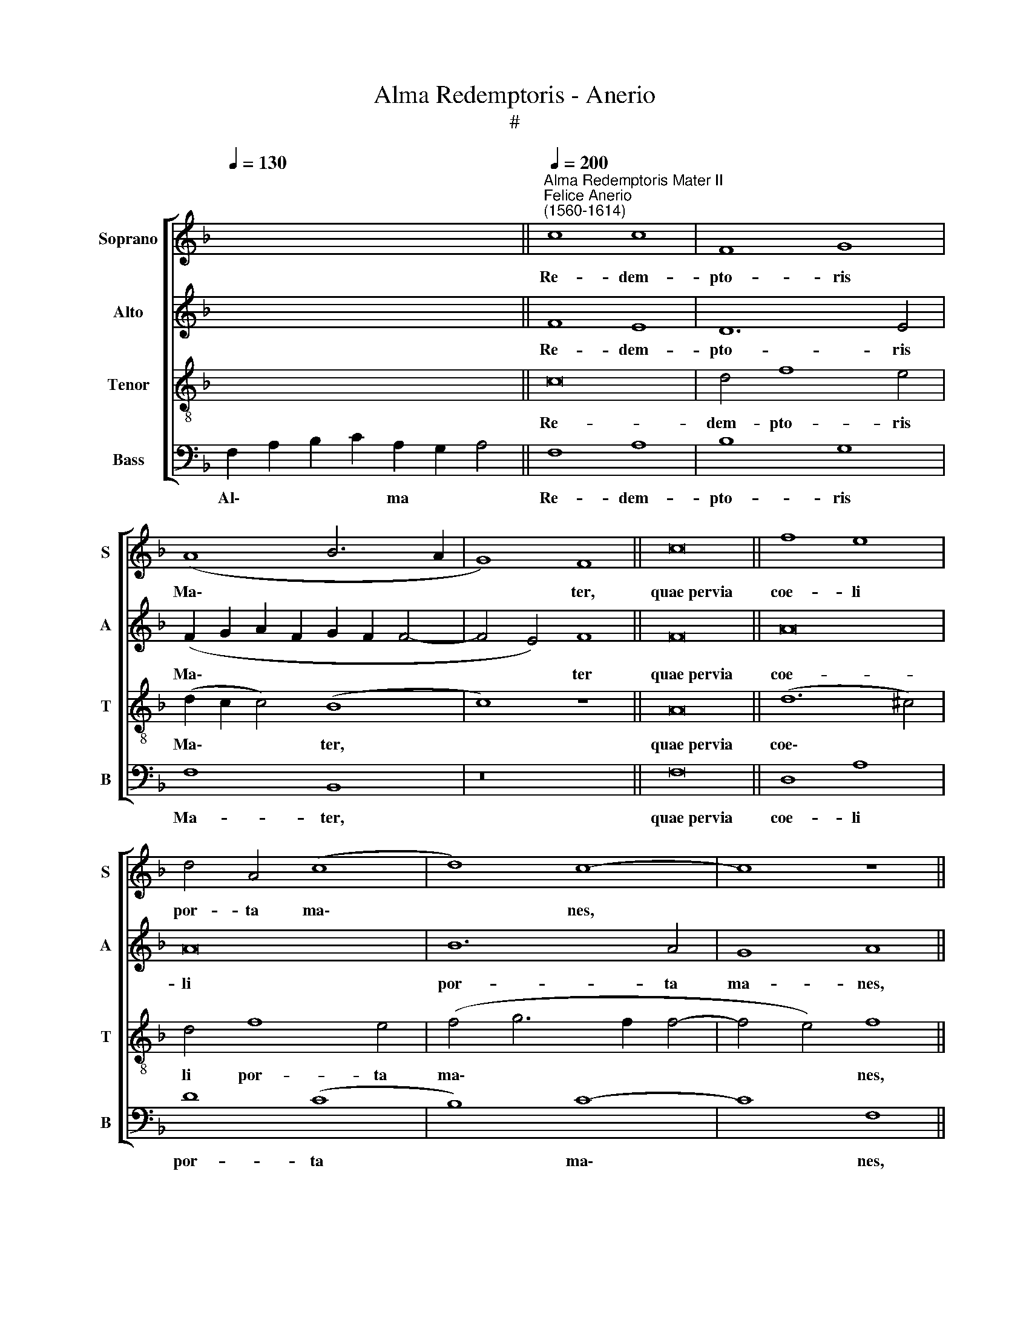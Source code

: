 X:1
T:Alma Redemptoris - Anerio
T:#
%%score [ 1 2 3 4 ]
L:1/8
Q:1/4=130
M:none
K:F
V:1 treble nm="Soprano" snm="S"
V:2 treble nm="Alto" snm="A"
V:3 treble-8 nm="Tenor" snm="T"
V:4 bass nm="Bass" snm="B"
V:1
 x16 ||"^Alma Redemptoris Mater II""^Felice Anerio\n(1560-1614)"[Q:1/4=200] c8 c8 | F8 G8 | %3
w: |Re- dem-|pto- ris|
 (A8 B6 A2 | G8) F8 || c16 || f8 e8 | d4 A4 (c8 | d8) c8- | c8 z8 || c16 || c8 z8 | z16 | %13
w: Ma\- * *|* ter,|quae~pervia|coe- li|por- ta ma\-|* nes,||et~stella~ma-|ris,||
 e8 f4 f2 e2 | (d12 c2 B2 | d8) A8 ||[M:3/1][Q:1/4=400] =B12 B4 B8 | =B8 c8 c8 || %18
w: suc- cur- re ca-|den\- * *|* ti,|sur- ge- re|qui cu- rat|
[Q:1/4=200] d6 d2 d8 | z4 d8 c4 | B4 A4 c8 | c4 G4 A8 | A4 c4 =B8 | =B8 || c16 || (A6 B2 c4) d4 | %26
w: po- pu- lo:|tu quae|ge- nu- i-|sti, na- tu-|ra mi- ran-|te,|tuum~sanctum|Ge\- * * ni-|
 B8 A8 | z4 f8 e4 | d8 c8 | z4 c8 c4 | A4 =B4 c8 || c16 || (=B6 c2 d4) c4 | c8 =B8 | G8 (d8 | %35
w: to- rem,|Vir- go|pri- us|ac po-|ste- ri- us,|Gabrie-|lis * * ab|o- re|su- mens|
 e8) (c6 d2 | e2 f2 g6 f2 f4- | f4) e8 (d4- | d4 ^c4) d8 ||[M:3/1][Q:1/4=400] f16 e8 | d16 c8 | %41
w: * il\- *||* lud A\-|* * ve|pec- ca-|to- rum|
 c16 c8 | (=B12 A4 B8) | c16 z8 | c16 B8 | A16[Q:1/4=395] G8 |[Q:1/4=381] d16[Q:1/4=368] c8 | %47
w: mi- se-|re\- * *|re,|pec- ca-|to- rum|mi- se-|
[Q:1/4=351] c24 |[Q:1/4=340] A24 |] %49
w: re-|re.|
V:2
 x16 || F8 E8 | D12 E4 | (F2 G2 A2 F2 G2 F2 F4- | F4 E4) F8 || F16 || A16 | A16 | B12 A4 | G8 A8 || %10
w: |Re- dem-|pto- ris|Ma\- * * * * * *|* * ter|quae~pervia|coe-|li|por- ta|ma- nes,|
 G16 || G4 G4 c4 c2 B2 | (A12 G4) | A8 z4 A4 | B4 B2 A2 (G8- | G4 ^F2 E2 F4) F4 || %16
w: et~stella~ma-|ris, suc- cur- re ca-|den\- *|ti, suc-|cur- re ca- den\-|* * * * ti,|
[M:3/1] G12 G4 G8 | G8 G8 A8 || B6 B2 B8 | z4 A8 A4 | F4 F4 G8 | G8 z4 C4 | F4 F2 E2 G8 | G8 || %24
w: sur- ge- re|qui cu- rat|po- pu- lo:|tu quae|ge- nu- i-|sti, na-|tu- ra mi- ran-|te,|
 G16 || z4 c4 A4 (F4- | F4 E4) F8 | A8 A4 (A4- | A4 G4) A8 | z4 A4 G4 A4- | A4 F4 G8 || G16 || %32
w: tuum~sanctum|Ge- ni- to\-|* * rem,|Vir- go pri\-|* * us|ac po- ste\-|* ri- us,|Gabrie-|
 G12 E4 | C8 D8 | D16 | (G8 A8) | (G6 A2 B4) A4 | A16- | A8 ^F8 ||[M:3/1] A16 A8 | (F8 G8) A8 | %41
w: lis ab|o- re|su-|mens *|il\- * * lud|A\-|* ve|pec- ca-|to\- * rum|
 A8 c8 G8 | G24- | G24 | G16 G8 | E16 E8 | A8 A8 (F8- | F8 E4 D4 E8) | F24 |] %49
w: mi- se- re-|re,||pec- ca-|to- rum|mi- se- re\-||re.|
V:3
 x16 || c16 | d4 f8 e4 | (d2 c2 c4) (B8 | c8) z8 || A16 || (d12 ^c4) | d4 f8 e4 | (f4 g6 f2 f4- | %9
w: |Re-|dem- pto- ris|Ma\- * * ter,||quae~pervia|coe\- *|li por- ta|ma\- * * *|
 f4 e4) f8 || e16 || e12 e4 | f4 f2 e2 d8 | ^c4 c4 d4 d2 =c2 | (B12 A2 G2 | A8) d8 || %16
w: * * nes,|et~stella~ma-|ris, suc-|cur- re ca- den-|ti, suc- cur- re ca-|den\- * *|* ti,|
[M:3/1] d12 d4 d8 | d8 e8 f8 || f6 f2 f8 | f8 e8 | d4 d4 e8 | e4 e4 f8 | c4 c4 d8 | d8 || e16 || %25
w: sur- ge- re|qui cu- rat|po- pu- lo:|tu quae|ge- nu- i-|sti, na- tu-|ra mi- ran-|te,|tuum~sanctum|
 f8 f8 | g8 c8 | z4 d8 ^c4 | d8 e8 | z4 f8 e4 | f4 d4 e8 || e16 || d8 G4 (g4- | g4 ^f4) g8 | =B16 | %35
w: Ge- ni-|to- rem,|Vir- go|pri- us|ac po-|ste- ri- us,|Gabrie-|lis ab o\-|* * re|su-|
 c16 | z4 e4 f4 d4- | d4 ^c4 (f8 | e8) d8 ||[M:3/1][K:treble-8] z8 f8 c8 | d8 d8 f8- | f8 e16 | %42
w: mens|su- mens il\-|* lud A\-|* ve|pec- ca-|to- rum mi\-|* se-|
 d24 | c24 | e16 d8 | c16 c8 | F16 A8 | G24 | F24 |] %49
w: re-|re,|pec- ca-|to- rum|mi- se-|re-|re.|
V:4
 F,2 A,2 B,2 C2 A,2 G,2 A,4 || F,8 A,8 | B,8 G,8 | F,8 B,,8 | z16 || F,16 || D,8 A,8 | D8 (C8 | %8
w: Al\- * * * ma * *|Re- dem-|pto- ris|Ma- ter,||quae~pervia|coe- li|por- ta|
 B,8) C8- | C8 F,8 || C,16 || C,12 C4 | D4 D2 C2 B,8 | A,8 D,8 | G,4 G,2 F,2 _E,8 | D,16 || %16
w: * ma\-|* nes,|et~stella~ma-|ris, suc-|cur- re ca- den-|ti, suc-|cur- re ca- den-|ti,|
[M:3/1] G,12 G,4 G,8 | G,8 C8 F,8 || B,6 B,2 B,8 | D8 A,8 | B,4 D4 C8 | C4 C,4 F,8 | F,4 A,4 G,8 | %23
w: sur- ge- re|qui cu- rat|po- pu- lo:|tu quae|ge- nu- i-|sti, na- tu-|ra mi- ran-|
 G,8 || C16 || (F,6 G,2 A,4) B,4 | G,8 F,8 | D,8 A,8 | B,8 A,8 | F,8 C8 | D4 D4 C8 || C16 || %32
w: te,|tuum~sanctum|Ge\- * * ni-|to- rem,|Vir- go|pri- us|ac po-|ste- ri- us,|Gabrie-|
 (G,6 A,2 =B,4) C4 | A,8 G,8 | G,16 | C,8 (F,2 G,2 A,2 B,2 | C8 D8) | A,8 (F,6 G,2 | A,8) D,8 || %39
w: lis * * ab|o- re|su-|mens il\- * * *||lud A\- *|* ve|
[M:3/1] D16 A,8 | B,16 F,8 | A,16 C8 | G,24 | C,24 | C16 G,8 | A,16 E,8 | D,16 F,8 | C,24 | F,24 |] %49
w: pec- ca-|to- rum|mi- se-|re-|re,|pec- ca-|to- rum|mi- se-|re-|re.|

